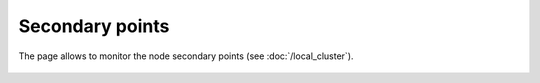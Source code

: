 Secondary points
****************

The page allows to monitor the node secondary points (see
:doc:`/local_cluster`).

.. figure:: ss/spoints.png
    :scale: 20%
